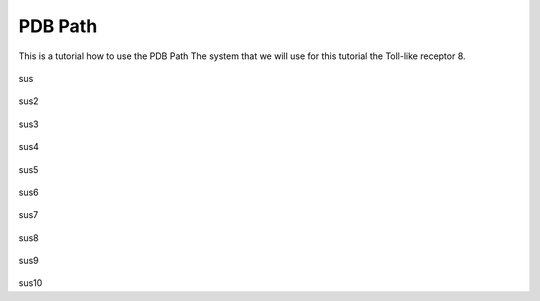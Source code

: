 **PDB Path**
==============

This is a tutorial how to use the PDB Path
The system that we will use for this tutorial the Toll-like receptor 8.


.. figure:: /_static/images/tutorials/PDB_Path/Selecttype2.png
   :figwidth: 725px
   :align: center

sus

.. figure:: /_static/images/tutorials/PDB_Path/Selectfiles2.png
   :figwidth: 725px
   :align: center

sus2

   
.. figure:: /_static/images/tutorials/PDB_Path/Selectfiles3.png
   :figwidth: 725px
   :align: center

sus3

.. figure:: /_static/images/tutorials/PDB_Path/Selectchains1.png
   :figwidth: 725px
   :align: center

sus4

.. figure:: /_static/images/tutorials/PDB_Path/Selectchains2.png
   :figwidth: 725px
   :align: center

sus5


.. figure:: /_static/images/tutorials/PDB_Path/Addresidues1.png
   :figwidth: 725px
   :align: center

sus6

.. figure:: /_static/images/tutorials/PDB_Path/Addresidues2.png
   :figwidth: 725px
   :align: center

sus7

.. figure:: /_static/images/tutorials/PDB_Path/Heavyatoms.png
   :figwidth: 725px
   :align: center

sus8

.. figure:: /_static/images/tutorials/PDB_Path/Addwater1.png
   :figwidth: 725px
   :align: center

sus9

.. figure:: /_static/images/tutorials/PDB_Path/Addwater2.png
   :figwidth: 725px
   :align: center

sus10


